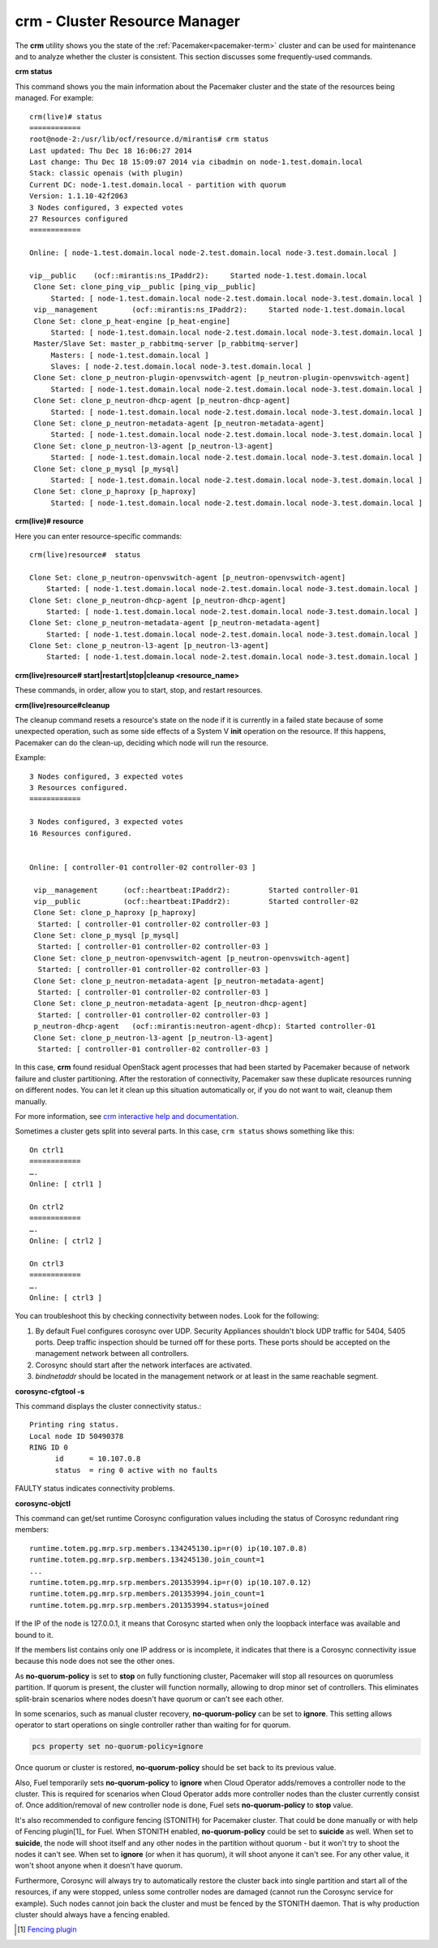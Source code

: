 
.. _crm-ops:

crm - Cluster Resource Manager
++++++++++++++++++++++++++++++

The **crm** utility shows you the state of the :ref:`Pacemaker<pacemaker-term>`
cluster and can be used for maintenance and to analyze whether the cluster is
consistent. This section discusses some frequently-used commands.

**crm status**

This command shows you the main information about the Pacemaker cluster and
the state of the resources being managed.
For example::

  crm(live)# status
  ============
  root@node-2:/usr/lib/ocf/resource.d/mirantis# crm status
  Last updated: Thu Dec 18 16:06:27 2014
  Last change: Thu Dec 18 15:09:07 2014 via cibadmin on node-1.test.domain.local
  Stack: classic openais (with plugin)
  Current DC: node-1.test.domain.local - partition with quorum
  Version: 1.1.10-42f2063
  3 Nodes configured, 3 expected votes
  27 Resources configured
  ============

  Online: [ node-1.test.domain.local node-2.test.domain.local node-3.test.domain.local ]

  vip__public    (ocf::mirantis:ns_IPaddr2):     Started node-1.test.domain.local
   Clone Set: clone_ping_vip__public [ping_vip__public]
       Started: [ node-1.test.domain.local node-2.test.domain.local node-3.test.domain.local ]
   vip__management        (ocf::mirantis:ns_IPaddr2):     Started node-1.test.domain.local
   Clone Set: clone_p_heat-engine [p_heat-engine]
       Started: [ node-1.test.domain.local node-2.test.domain.local node-3.test.domain.local ]
   Master/Slave Set: master_p_rabbitmq-server [p_rabbitmq-server]
       Masters: [ node-1.test.domain.local ]
       Slaves: [ node-2.test.domain.local node-3.test.domain.local ]
   Clone Set: clone_p_neutron-plugin-openvswitch-agent [p_neutron-plugin-openvswitch-agent]
       Started: [ node-1.test.domain.local node-2.test.domain.local node-3.test.domain.local ]
   Clone Set: clone_p_neutron-dhcp-agent [p_neutron-dhcp-agent]
       Started: [ node-1.test.domain.local node-2.test.domain.local node-3.test.domain.local ]
   Clone Set: clone_p_neutron-metadata-agent [p_neutron-metadata-agent]
       Started: [ node-1.test.domain.local node-2.test.domain.local node-3.test.domain.local ]
   Clone Set: clone_p_neutron-l3-agent [p_neutron-l3-agent]
       Started: [ node-1.test.domain.local node-2.test.domain.local node-3.test.domain.local ]
   Clone Set: clone_p_mysql [p_mysql]
       Started: [ node-1.test.domain.local node-2.test.domain.local node-3.test.domain.local ]
   Clone Set: clone_p_haproxy [p_haproxy]
       Started: [ node-1.test.domain.local node-2.test.domain.local node-3.test.domain.local ]

**crm(live)# resource**

Here you can enter resource-specific commands::

  crm(live)resource#  status

  Clone Set: clone_p_neutron-openvswitch-agent [p_neutron-openvswitch-agent]
      Started: [ node-1.test.domain.local node-2.test.domain.local node-3.test.domain.local ]
  Clone Set: clone_p_neutron-dhcp-agent [p_neutron-dhcp-agent]
      Started: [ node-1.test.domain.local node-2.test.domain.local node-3.test.domain.local ]
  Clone Set: clone_p_neutron-metadata-agent [p_neutron-metadata-agent]
      Started: [ node-1.test.domain.local node-2.test.domain.local node-3.test.domain.local ]
  Clone Set: clone_p_neutron-l3-agent [p_neutron-l3-agent]
      Started: [ node-1.test.domain.local node-2.test.domain.local node-3.test.domain.local ]

**crm(live)resource#  start|restart|stop|cleanup <resource_name>**

These commands, in order, allow you to start, stop, and restart resources.

**crm(live)resource#cleanup**

The cleanup command resets a resource's state on the node if it is currently
in a failed state because of some unexpected operation, such as some side
effects of a System V **init** operation on the resource. If this happens,
Pacemaker can do the clean-up, deciding which node will run the resource.

Example::

  3 Nodes configured, 3 expected votes
  3 Resources configured.
  ============

  3 Nodes configured, 3 expected votes
  16 Resources configured.


  Online: [ controller-01 controller-02 controller-03 ]

   vip__management      (ocf::heartbeat:IPaddr2):         Started controller-01
   vip__public          (ocf::heartbeat:IPaddr2):         Started controller-02
   Clone Set: clone_p_haproxy [p_haproxy]
    Started: [ controller-01 controller-02 controller-03 ]
   Clone Set: clone_p_mysql [p_mysql]
    Started: [ controller-01 controller-02 controller-03 ]
   Clone Set: clone_p_neutron-openvswitch-agent [p_neutron-openvswitch-agent]
    Started: [ controller-01 controller-02 controller-03 ]
   Clone Set: clone_p_neutron-metadata-agent [p_neutron-metadata-agent]
    Started: [ controller-01 controller-02 controller-03 ]
   Clone Set: clone_p_neutron-metadata-agent [p_neutron-dhcp-agent]
    Started: [ controller-01 controller-02 controller-03 ]
   p_neutron-dhcp-agent   (ocf::mirantis:neutron-agent-dhcp): Started controller-01
   Clone Set: clone_p_neutron-l3-agent [p_neutron-l3-agent]
    Started: [ controller-01 controller-02 controller-03 ]

In this case, **crm** found residual OpenStack agent processes that had been
started by Pacemaker because of network failure and cluster partitioning.
After the restoration of connectivity, Pacemaker saw these duplicate resources
running on different nodes. You can let it clean up this situation
automatically or, if you do not want to wait, cleanup them manually.

For more information, see `crm interactive help and documentation
<https://www.suse.com/documentation/sle_ha/book_sleha/data/sec_ha_manual_config_crm.html>`_.

Sometimes a cluster gets split into several parts. In this case, ``crm status``
shows something like this::

  On ctrl1
  ============
  ….
  Online: [ ctrl1 ]

  On ctrl2
  ============
  ….
  Online: [ ctrl2 ]

  On ctrl3
  ============
  ….
  Online: [ ctrl3 ]


You can troubleshoot this by checking connectivity between nodes.
Look for the following:

#. By default Fuel configures corosync over UDP. Security Appliances shouldn't
   block UDP traffic for 5404, 5405 ports. Deep traffic inspection should be
   turned off for these ports. These ports should be accepted on the management
   network between all controllers.

#. Corosync should start after the network interfaces are activated.

#. `bindnetaddr` should be located in the management network
   or at least in the same reachable segment.

**corosync-cfgtool -s**

This command displays the cluster connectivity status.::

  Printing ring status.
  Local node ID 50490378
  RING ID 0
        id      = 10.107.0.8
        status  = ring 0 active with no faults

FAULTY status indicates connectivity problems.

**corosync-objctl**

This command can get/set runtime Corosync configuration values including the
status of Corosync redundant ring members::

  runtime.totem.pg.mrp.srp.members.134245130.ip=r(0) ip(10.107.0.8)
  runtime.totem.pg.mrp.srp.members.134245130.join_count=1
  ...
  runtime.totem.pg.mrp.srp.members.201353994.ip=r(0) ip(10.107.0.12)
  runtime.totem.pg.mrp.srp.members.201353994.join_count=1
  runtime.totem.pg.mrp.srp.members.201353994.status=joined

If the IP of the node is 127.0.0.1, it means that Corosync started when only
the loopback interface was available and bound to it.

If the members list contains only one IP address or is incomplete, it indicates
that there is a Corosync connectivity issue because this node does not see the
other ones.

As **no-quorum-policy** is set to **stop** on fully functioning cluster,
Pacemaker will stop all resources on quorumless partition. If quorum is present,
the cluster will function normally, allowing to drop minor set of controllers.
This eliminates split-brain scenarios where nodes doesn't have quorum or
can't see each other.

In some scenarios, such as manual cluster recovery, **no-quorum-policy** can be
set to **ignore**. This setting allows operator to start operations on single
controller rather than waiting for for quorum.

.. code-block :: bash

  pcs property set no-quorum-policy=ignore

Once quorum or cluster is restored, **no-quorum-policy** should be set back to
its previous value.

Also, Fuel temporarily sets **no-quorum-policy** to **ignore** when
Cloud Operator adds/removes a controller node to the cluster.
This is required for scenarios when Cloud Operator adds more controller nodes
than the cluster currently consist of. Once addition/removal of new controller
node is done, Fuel sets **no-quorum-policy** to **stop** value.

It's also recommended to configure fencing (STONITH) for Pacemaker cluster.
That could be done manually or with help of Fencing plugin[1]_ for Fuel.
When STONITH enabled, **no-quorum-policy** could be set to **suicide** as well.
When set to **suicide**, the node will shoot itself and any other nodes in the
partition without quorum - but it won't try to shoot the nodes it can't see.
When set to **ignore** (or when it has quorum), it will shoot anyone it can't see.
For any other value, it won't shoot anyone when it doesn't have quorum.

Furthermore, Corosync will always try to automatically restore the cluster back
into single partition and start all of the resources, if any were stopped, unless
some controller nodes are damaged (cannot run the Corosync service for example).
Such nodes cannot join back the cluster and must be fenced by the STONITH daemon.
That is why production cluster should always have a fencing enabled.

.. [1] `Fencing plugin <https://github.com/stackforge/fuel-plugins/tree/master/ha_fencing>`_

